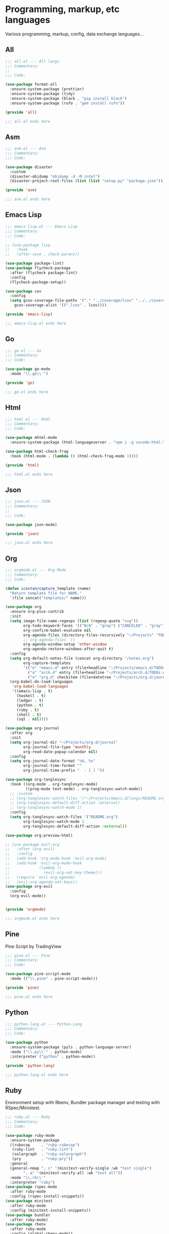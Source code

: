 * Programming, markup, etc languages

  Various programming, markup, config, data exchange languages...

** All

   #+begin_src emacs-lisp :tangle all.el
     ;;; all.el --- All langs
     ;;; Commentary:
     ;;
     ;;; Code:

     (use-package format-all
       :ensure-system-package (prettier)
       :ensure-system-package (tidy)
       :ensure-system-package (black . "pip install black")
       :ensure-system-package (rufo . "gem install rufo"))

     (provide 'all)

     ;;; all.el ends here
  #+end_src

** Asm

   #+BEGIN_SRC emacs-lisp :tangle asm.el
     ;;; asm.el --- Asm
     ;;; Commentary:
     ;;; Code:

     (use-package disaster
       :custom
       (disaster-objdump "objdump -d -M intel")
       (disaster-project-root-files (list (list "setup.py" "package.json"))))

     (provide 'asm)

     ;;; asm.el ends here
   #+END_SRC

** Emacs Lisp

  #+BEGIN_SRC emacs-lisp :tangle emacs-lisp.el
    ;;; emacs-lisp.el --- Emacs Lisp
    ;;; Commentary:
    ;;; Code:

    ;; (use-package lisp
    ;;   :hook
    ;;   (after-save . check-parens))

    (use-package package-lint)
    (use-package flycheck-package
      :after (flycheck package-lint)
      :config
      (flycheck-package-setup))

    (use-package cov
      :config
      (setq gcov-coverage-file-paths '("." "../coverage/lcov" "../../coverage/lcov")
        gcov-coverage-alist '((".lcov" . lcov))))

    (provide 'emacs-lisp)

    ;;; emacs-lisp.el ends here
   #+END_SRC
** Go

   #+BEGIN_SRC emacs-lisp :tangle go.el
     ;;; go.el --- Go
     ;;; Commentary:
     ;;; Code:

     (use-package go-mode
       :mode "\\.go\\'")

     (provide 'go)

     ;;; go.el ends here
   #+END_SRC

** Html

   #+begin_src emacs-lisp :tangle html.el
     ;;; html.el --- Html
     ;;; Commentary:
     ;;; Code:

     (use-package mhtml-mode
       :ensure-system-package (html-languageserver . "npm i -g vscode-html-languageserver-bin"))

     (use-package html-check-frag
       :hook (html-mode . (lambda () (html-check-frag-mode 1))))

     (provide 'html)

     ;;; html.el ends here
  #+end_src

** Json

  #+begin_src emacs-lisp :tangle json.el
    ;;; json.el --- JSON
    ;;; Commentary:
    ;;
    ;;; Code:

    (use-package json-mode)

    (provide 'json)

    ;;; json.el ends here
  #+end_src
** Org

   #+begin_src emacs-lisp :tangle orgmode.el
     ;;; orgmode.el --- Org Mode
     ;;; Commentary:
     ;;; Code:

     (defun icostan/capture_template (name)
       "Return template file for NAME."
       `(file concat("templates/" name)))

     (use-package org
       :ensure org-plus-contrib
       :init
       (setq image-file-name-regexps (list (regexp-quote "svg"))
             org-todo-keyword-faces '(("N/A" . "gray") ("CANCELED" . "gray") ("DONE" . "green") ("FAIL" . "red"))
             org-confirm-babel-evaluate nil
             org-agenda-files (directory-files-recursively "~/Projects" "TODOs\\.org")
             ;; org-agenda-files `()
             org-agenda-window-setup 'other-window
             org-agenda-restore-windows-after-quit t)
       :config
       (setq org-default-notes-file (concat org-directory "/notes.org")
             org-capture-templates
             '(("e" "emacs.d" entry (file+headline "~/Projects/emacs.d/TODOs.org" "Tasks") (file "templates/emacs.d-todo.org"))
               ("a" "arch.d" entry (file+headline "~/Projects/arch.d/TODOs.org" "Tasks") (file "templates/arch.d-todo.org"))
               ("o" "org.d" checkitem (file+datetree "~/Projects/org.d/journal/20200601") (file "templates/org.d-todo.org"))))
       (org-babel-do-load-languages
        'org-babel-load-languages
        '((emacs-lisp . t)
          (haskell . t)
          (ledger . t)
          (python . t)
          (ruby . t)
          (shell . t)
          (sql . nil))))

     (use-package org-journal
       :after org
       :init
       (setq org-journal-dir "~/Projects/org.d/journal"
             org-journal-file-type 'monthly
             org-read-date-popup-calendar nil)
       :config
       (setq org-journal-date-format "%A, %x"
             org-journal-time-format ""
             org-journal-time-prefix "  - [ ] "))

     (use-package org-tanglesync
       :hook ((org-mode . org-tanglesync-mode)
              ((prog-mode text-mode) . org-tanglesync-watch-mode))
       ;; :custom
       ;; (org-tanglesync-watch-files '("~/Projects/emacs.d/langs/README.org"))
       ;; (org-tanglesync-default-diff-action :external)
       ;; (org-tanglesync-watch-mode 1)
       :config
       (setq org-tanglesync-watch-files '("README.org")
             org-tanglesync-watch-mode 1
             org-tanglesync-default-diff-action :external))

     (use-package org-preview-html)

     ;; (use-package evil-org
     ;;   :after (org evil)
     ;;   :config
     ;;   (add-hook 'org-mode-hook 'evil-org-mode)
     ;;   (add-hook 'evil-org-mode-hook
     ;;             (lambda ()
     ;;               (evil-org-set-key-theme)))
     ;;   (require 'evil-org-agenda)
     ;;   (evil-org-agenda-set-keys))
     (use-package org-evil
       :config
       (org-evil-mode))


     (provide 'orgmode)

     ;;; orgmode.el ends here
  #+end_src
** Pine

   Pine Script by TradingView

   #+BEGIN_SRC emacs-lisp :tangle pine.el
     ;;; pine.el --- Pine
     ;;; Commentary:
     ;;; Code:

     (use-package pine-script-mode
       :mode (("\\.pine" . pine-script-mode)))

     (provide 'pine)

     ;;; pine.el ends here
   #+END_SRC

** Python

  #+BEGIN_SRC emacs-lisp :tangle python-lang.el
    ;;; python-lang.el --- Python-Lang
    ;;; Commentary:
    ;;; Code:

    (use-package python
      :ensure-system-package (pyls . python-language-server)
      :mode ("\\.py\\'" . python-mode)
      :interpreter ("python" . python-mode))

    (provide 'python-lang)

    ;;; python-lang.el ends here
  #+END_SRC

** Ruby

  Environment setup with Rbenv, Bundler package manager and testing with RSpec/Ministest.

  #+BEGIN_SRC emacs-lisp :tangle ruby.el
    ;;; ruby.el --- Ruby
    ;;; Commentary:
    ;;; Code:

    (use-package ruby-mode
      :ensure-system-package
      ((rubocop     . "ruby-rubocop")
       (ruby-lint   . "ruby-lint")
       (solargraph  . "ruby-solargraph")
       (pry         . "ruby-pry"))
      :general
      (general-nmap ", s" '(minitest-verify-single :wk "test single")
            ", a" '(minitest-verify-all :wk "test all"))
      :mode "\\.rb\\'"
      :interpreter "ruby")
    (use-package rspec-mode
      :after ruby-mode
      :config (rspec-install-snippets))
    (use-package minitest
      :after ruby-mode
      :config (minitest-install-snippets))
    (use-package bundler
      :after ruby-mode)
    (use-package rbenv
      :after ruby-mode
      :config (global-rbenv-mode))
    (use-package feature-mode
      :custom
      (feature-use-docker-compose nil))

    (provide 'ruby)

    ;;; ruby.el ends here
  #+END_SRC

** Rust

  #+BEGIN_SRC emacs-lisp :tangle rust.el
    ;;; rust.el --- Rust
    ;;; Commentary:
    ;;; Code:

    (use-package rustic
      :custom
      (rustic-format-trigger 'on-save))

    (provide 'rust)

    ;;; rust.el ends here
 #+END_SRC
** Sage

  #+begin_src emacs-lisp :tangle sage.el
    ;;; sage.el --- Sage
    ;;; Commentary:
    ;;
    ;;; Code:

    (use-package sage-shell-mode
      :config
      (sage-shell:define-alias))
    (use-package ob-sagemath
      :after sage-shell-mode
      :custom
     (org-babel-default-header-args:sage '((:session . t)
                                           (:results . "output"))))
    (use-package helm-sage
      :after (helm sage-shell-mode)
      :general
      ;; TODO: create a definer
      (general-define-key
       :states '(normal visual insert emacs)
       :prefix "SPC"
       :non-normal-prefix "M-SPC"
       :keymaps 'override
       "m" '(nil :wk "math")
       "mc" '(helm-sage-complete :wk "completion")))

    (provide 'sage)

    ;;; sage.el ends here
 #+end_src
** Yaml

   #+begin_src emacs-lisp :tangle yaml.el
     ;;; yaml.el --- Yaml
     ;;; Commentary:
     ;;; Code:

     (use-package yaml-mode
       :ensure-system-package (yaml-language-server . "npm i -g yaml-language-server"))

     (provide 'yaml)

     ;;; yaml.el ends here
  #+end_src
